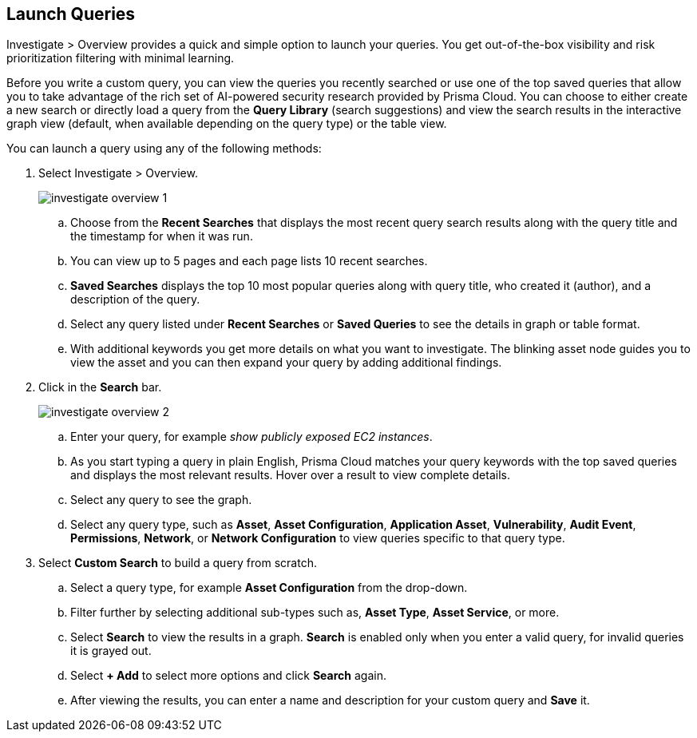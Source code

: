 :topic_type: task
[.task]
== Launch Queries

Investigate > Overview provides a quick and simple option to launch your queries. You get out-of-the-box visibility and risk prioritization filtering with minimal learning.

Before you write a custom query, you can view the queries you recently searched or use one of the top saved queries that allow you to take advantage of the rich set of AI-powered security research provided by Prisma Cloud. You can choose to either create a new search or directly load a query from the *Query Library* (search suggestions) and view the search results in the interactive graph view (default, when available depending on the query type) or the table view. 

//load query and then mention build from scratch
//create a new search by loading a saved query or building your custom query from scratch
//may have to replace NLP with Keyword and a query example that matches 

You can launch a query using any of the following methods:

[.procedure]

. Select Investigate > Overview.
+
image::investigate-overview-1.png[scale=40]

.. Choose from the *Recent Searches* that displays the most recent query search results along with the query title and the timestamp for when it was run. 
.. You can view up to 5 pages and each page lists 10 recent searches. 
.. *Saved Searches* displays the top 10 most popular queries along with query title, who created it (author), and a description of the query.
.. Select any query listed under *Recent Searches* or *Saved Queries* to see the details in graph or table format. 
.. With additional keywords you get more details on what you want to investigate. The blinking asset node guides you to view the asset and you can then expand your query by adding additional findings.
//+image::simple-search-graph-1.png[scale=40]

. Click in the *Search* bar.
+
image::investigate-overview-2.png[scale=40]

.. Enter your query, for example _show publicly exposed EC2 instances_. 
.. As you start typing a query in plain English, Prisma Cloud matches your query keywords with the top saved queries and displays the most relevant results. Hover over a result to view complete details.
//+image::investigate-overview-3.png[scale=40]
.. Select any query to see the graph.
.. Select any query type, such as *Asset*, *Asset Configuration*, *Application Asset*, *Vulnerability*, *Audit Event*, *Permissions*, *Network*, or *Network Configuration* to view queries specific to that query type. 

. Select *Custom Search* to build a query from scratch. 

.. Select a query type, for example *Asset Configuration* from the drop-down.
//+image::custom-search-1.png[scale=40]
.. Filter further by selecting additional sub-types such as, *Asset Type*, *Asset Service*, or more. 
//ask Alan about the term used for 2nd layer filtering
//+image::custom-search-2.png[scale=40]
.. Select *Search* to view the results in a graph. *Search* is enabled only when you enter a valid query, for invalid queries it is grayed out.
//+image::custom-search-results-1.png[scale=40]
.. Select *+ Add* to select more options and click *Search* again. 
.. After viewing the results, you can enter a name and description for your custom query and *Save* it. 
//+image::save-query-1.png[scale=40]